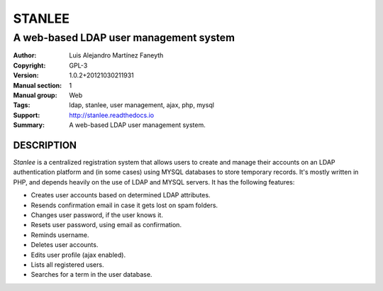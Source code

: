 ===========
**STANLEE**
===========

---------------------------------------
A web-based LDAP user management system
---------------------------------------

:Author: Luis Alejandro Martínez Faneyth
:Copyright: GPL-3
:Version: 1.0.2+20121030211931
:Manual section: 1
:Manual group: Web
:Tags: ldap, stanlee, user management, ajax, php, mysql
:Support: http://stanlee.readthedocs.io
:Summary: A web-based LDAP user management system.

**DESCRIPTION**
===============

*Stanlee* is a centralized registration system that allows users to create and manage their accounts on an LDAP authentication platform and (in some cases) using MYSQL databases to store temporary records. It's mostly written in PHP, and depends heavily on the use of LDAP and MYSQL servers. It has the following features:

* Creates user accounts based on determined LDAP attributes.
* Resends confirmation email in case it gets lost on spam folders.
* Changes user password, if the user knows it.
* Resets user password, using email as confirmation.
* Reminds username.
* Deletes user accounts.
* Edits user profile (ajax enabled).
* Lists all registered users.
* Searches for a term in the user database.
